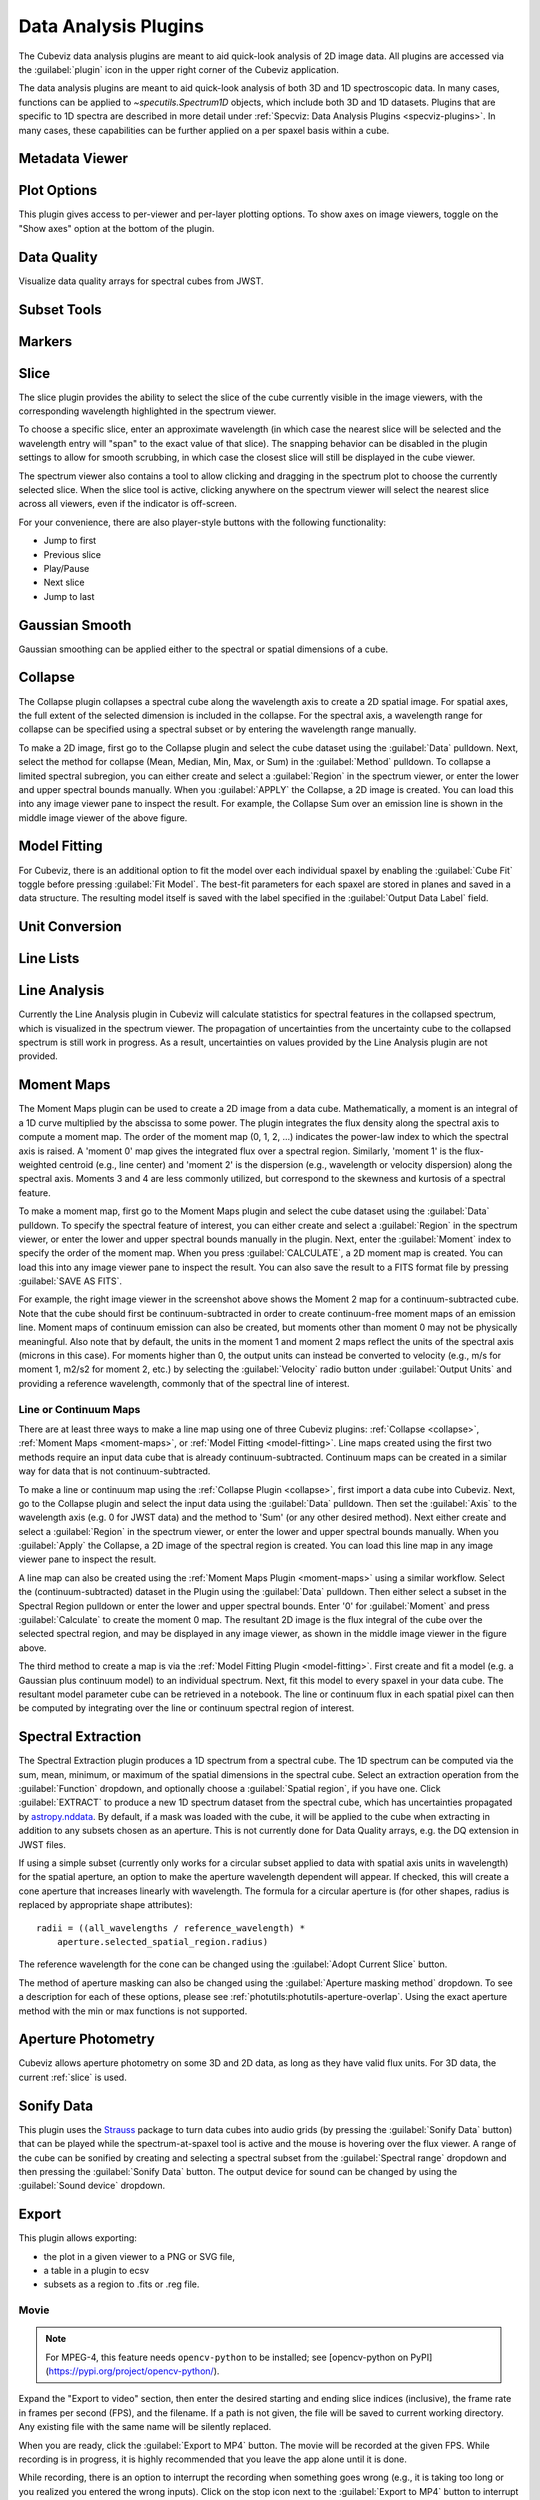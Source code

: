 *********************
Data Analysis Plugins
*********************

The Cubeviz data analysis plugins are meant to aid quick-look analysis
of 2D image data. All plugins are accessed via the :guilabel:`plugin`
icon in the upper right corner of the Cubeviz application.

.. image:: ./img/cubevizplugins.jpg
    :alt: Cubeviz Plugins
    :width: 200px

The data analysis plugins are meant to aid quick-look analysis
of both 3D and 1D spectroscopic data. In many cases, functions can be applied to
`~specutils.Spectrum1D` objects, which include both 3D and 1D datasets.
Plugins that are specific to 1D spectra are described in
more detail under :ref:`Specviz: Data Analysis Plugins <specviz-plugins>`.
In many cases, these capabilities can be further applied on a per spaxel basis
within a cube.

.. _cubeviz-metadata-viewer:

Metadata Viewer
===============

.. seealso::

    :ref:`Metadata Viewer <imviz_metadata-viewer>`
        Documentation on using the metadata viewer.

.. _cubeviz-plot-options:

Plot Options
============

This plugin gives access to per-viewer and per-layer plotting options.
To show axes on image viewers, toggle on the "Show axes" option at the bottom of the plugin.

.. seealso::

    :ref:`Image Plot Options <imviz-display-settings>`
        Documentation on Imviz display settings in the Jdaviz viewers.

.. seealso::

    :ref:`Spectral Plot Options <specviz-plot-settings>`
        Documentation on Specviz display settings in the Jdaviz viewers.

.. _cubeviz-data-quality:

Data Quality
============

Visualize data quality arrays for spectral cubes from JWST.

.. seealso::

    :ref:`Data Quality Plugin <imviz-data-quality>`
        Follow the link to the rest of the Data Quality plugin documentation.


.. _cubeviz-subset-plugin:

Subset Tools
============

.. seealso::

    :ref:`Subset Tools <imviz-subset-plugin>`
        Imviz documentation describing the concept of subsets in Jdaviz.


Markers
=======

.. seealso::

    :ref:`Markers <markers-plugin>`
        Imviz documentation describing the markers plugin.

.. _slice:

Slice
=====

The slice plugin provides the ability to select the slice
of the cube currently visible in the image viewers, with the
corresponding wavelength highlighted in the spectrum viewer.

To choose a specific slice, enter an approximate wavelength (in which case the nearest slice will
be selected and the wavelength entry will "span" to the exact value of that slice).  The snapping
behavior can be disabled in the plugin settings to allow for smooth scrubbing, in which case the
closest slice will still be displayed in the cube viewer.

The spectrum viewer also contains a tool to allow clicking and
dragging in the spectrum plot to choose the currently selected slice.
When the slice tool is active, clicking anywhere on the spectrum viewer
will select the nearest slice across all viewers, even if the indicator
is off-screen.

For your convenience, there are also player-style buttons with
the following functionality:

* Jump to first
* Previous slice
* Play/Pause
* Next slice
* Jump to last

Gaussian Smooth
===============

Gaussian smoothing can be applied either to the spectral
or spatial dimensions of a cube.

.. seealso::

    :ref:`Gaussian Smooth <gaussian-smooth>`
        Specviz documentation on gaussian smoothing in the spectral dimension of 1D spectra.

.. _collapse:

Collapse
========

.. image:: ../img/collapse_plugin.png

The Collapse plugin collapses a spectral cube along
the wavelength axis to create a 2D spatial image.
For spatial axes, the full extent of the selected dimension
is included in the collapse. For the spectral axis, a wavelength
range for collapse can be specified using a spectral subset or
by entering the wavelength range manually.

To make a 2D image, first go to the Collapse plugin and
select the cube dataset using the
:guilabel:`Data` pulldown. Next, select the method
for collapse (Mean, Median, Min, Max, or Sum) in the
:guilabel:`Method` pulldown. To collapse a limited spectral subregion,
you can either create and select a
:guilabel:`Region` in the spectrum viewer, or enter the lower and
upper spectral bounds manually. When you :guilabel:`APPLY` the
Collapse, a 2D image is created. You can load this into any image
viewer pane to inspect the result.  For example, the Collapse Sum
over an emission line is shown in the middle image viewer of
the above figure.

.. _model-fitting:

Model Fitting
=============

.. seealso::

    :ref:`Model Fitting <specviz-model-fitting>`
        Specviz documentation on fitting spectral models.

For Cubeviz, there is an additional option to fit the model over each individual spaxel by
enabling the :guilabel:`Cube Fit` toggle before pressing :guilabel:`Fit Model`.
The best-fit parameters for each spaxel are stored in planes and saved in a data structure.
The resulting model itself is saved with the label specified in the :guilabel:`Output Data Label` field.

.. seealso::

    :ref:`Export Models <cubeviz-export-model>`
        Documentation on exporting model fitting results.

Unit Conversion
===============

.. seealso::

    :ref:`Unit Conversion <unit-conversion>`
        Specviz documentation on unit conversion.


Line Lists
==========

.. seealso::

    :ref:`Line Lists <line-lists>`
        Specviz documentation on line lists.


Line Analysis
=============

.. seealso::

    :ref:`Line Analysis <line-analysis>`
        Specviz documentation on line analysis.

Currently the Line Analysis plugin in Cubeviz will calculate statistics
for spectral features in the collapsed spectrum, which is visualized in
the spectrum viewer. The propagation of uncertainties from the uncertainty
cube to the collapsed spectrum is still work in progress. As a result,
uncertainties on values provided by the Line Analysis plugin are
not provided.


.. _moment-maps:

Moment Maps
===========

.. image:: ../img/moment1_map.png

The Moment Maps plugin can be used to create a 2D image from
a data cube. Mathematically, a moment is an integral
of a 1D curve multiplied by the abscissa to some power. The plugin
integrates the flux density along the spectral axis to compute
a moment map. The order of the moment map (0, 1, 2, ...) indicates
the power-law index to which the spectral axis is raised.  A 'moment 0' map
gives the integrated flux over a spectral region. Similarly, 'moment 1'
is the flux-weighted centroid (e.g., line center) and 'moment 2'
is the dispersion (e.g., wavelength or velocity dispersion)
along the spectral axis.  Moments 3 and 4 are less commonly utilized,
but correspond to the skewness and
kurtosis of a spectral feature.

To make a moment map, first go to the Moment Maps plugin and
select the cube dataset using the :guilabel:`Data` pulldown.
To specify the spectral feature of interest, you can either create
and select a :guilabel:`Region` in the spectrum viewer, or enter
the lower and upper spectral bounds manually in the plugin.
Next, enter the :guilabel:`Moment` index to specify the order
of the moment map.   When you press :guilabel:`CALCULATE`, a 2D moment
map is created. You can load this into any image
viewer pane to inspect the result. You can also save the result to
a FITS format file by pressing :guilabel:`SAVE AS FITS`.

For example, the right image viewer in the screenshot above shows the Moment 2 map
for a continuum-subtracted cube.  Note that the cube should first be
continuum-subtracted in order to create continuum-free moment maps of an
emission line. Moment maps of continuum emission can also be created, but
moments other than moment 0 may not be physically meaningful.  Also note
that by default, the units in the moment 1 and moment 2 maps reflect the units of the
spectral axis (microns in this case). For moments higher than 0, the output units can
instead be converted to velocity (e.g., m/s for moment 1, m2/s2 for moment 2, etc.) by
selecting the :guilabel:`Velocity` radio button under :guilabel:`Output Units`
and providing a reference wavelength, commonly that of the spectral line of interest.

Line or Continuum Maps
----------------------

.. image:: ../img/moment0_line_map.png

There are at least three ways to make a line map using
one of three Cubeviz plugins: :ref:`Collapse <collapse>`,
:ref:`Moment Maps <moment-maps>`,
or :ref:`Model Fitting <model-fitting>`.
Line maps created using the first two methods require an
input data cube that is already continuum-subtracted.  Continuum
maps can be created in a similar way for data that is not
continuum-subtracted.

To make a line or continuum map using the :ref:`Collapse Plugin <collapse>`, first
import a data cube into Cubeviz.  Next, go to the
Collapse plugin and select the input data using the
:guilabel:`Data` pulldown. Then set the :guilabel:`Axis` to the
wavelength axis (e.g. 0 for JWST data) and the method to 'Sum'
(or any other desired method). Next either create and select a
:guilabel:`Region` in the spectrum viewer, or enter the lower and upper
spectral bounds manually. When you :guilabel:`Apply` the Collapse, a 2D image
of the spectral region is created. You can load this line map in any image
viewer pane to inspect the result.

A line map can also be created using the :ref:`Moment Maps Plugin <moment-maps>` using a
similar workflow. Select the (continuum-subtracted) dataset in the
Plugin using the :guilabel:`Data` pulldown.  Then either select a
subset in the Spectral Region pulldown or enter the lower and upper
spectral bounds. Enter '0' for :guilabel:`Moment` and press
:guilabel:`Calculate` to create the moment 0 map. The resultant 2D
image is the flux integral of the cube over the selected spectral
region, and may be displayed in any image viewer, as shown in the
middle image viewer in the figure above.

The third method to create a map is via the :ref:`Model Fitting Plugin <model-fitting>`.
First create and fit a model (e.g. a Gaussian plus continuum model)
to an individual spectrum. Next, fit this model to every spaxel in
your data cube. The resultant model parameter cube can be retrieved
in a notebook. The line or continuum flux in each spatial pixel
can then be computed by integrating over the line or continuum
spectral region of interest.


.. _spectral-extraction:

Spectral Extraction
===================

.. image:: ../img/cubeviz_spectral_extraction.png


The Spectral Extraction plugin produces a 1D spectrum from a spectral
cube. The 1D spectrum can be computed via the sum, mean, minimum, or
maximum of the spatial dimensions in the spectral cube. Select an
extraction operation from the :guilabel:`Function` dropdown, and
optionally choose a :guilabel:`Spatial region`, if you have one.
Click :guilabel:`EXTRACT` to produce a new 1D spectrum dataset
from the spectral cube, which has uncertainties propagated by
`astropy.nddata <https://docs.astropy.org/en/stable/nddata/nddata.html>`_.
By default, if a mask was loaded with the cube, it will be applied to the
cube when extracting in addition to any subsets chosen as an aperture. This
is not currently done for Data Quality arrays, e.g. the DQ extension in JWST files.

If using a simple subset (currently only works for a circular subset applied to data
with spatial axis units in wavelength) for the spatial aperture, an option to
make the aperture wavelength dependent will appear. If checked, this will
create a cone aperture that increases linearly with wavelength.
The formula for a circular aperture is (for other shapes, radius is
replaced by appropriate shape attributes)::

    radii = ((all_wavelengths / reference_wavelength) *
        aperture.selected_spatial_region.radius)

The reference wavelength for the cone can be changed using the
:guilabel:`Adopt Current Slice` button.

The method of aperture masking can also be changed using the
:guilabel:`Aperture masking method` dropdown. To see a description
for each of these options, please see
:ref:`photutils:photutils-aperture-overlap`. Using the exact aperture
method with the min or max functions is not supported.


.. _cubeviz-aper-phot:

Aperture Photometry
===================

Cubeviz allows aperture photometry on some 3D and 2D data, as long as they
have valid flux units. For 3D data, the current :ref:`slice` is used.

.. seealso::

    :ref:`Imviz Aperture Photometry <aper-phot-simple>`
        Imviz documentation describing the concept of aperture photometry in Jdaviz.

.. _cubeviz-sonify-data:

Sonify Data
===========

This plugin uses the `Strauss <https://strauss.readthedocs.io/en/latest/>`_ package
to turn data cubes into audio grids (by pressing the
:guilabel:`Sonify Data` button) that can be played while the spectrum-at-spaxel tool is active
and the mouse is hovering over the flux viewer. A range of the cube can be sonified by creating
and selecting a spectral subset from the :guilabel:`Spectral range` dropdown and then pressing
the :guilabel:`Sonify Data` button. The output device for sound can be changed by using the
:guilabel:`Sound device` dropdown.

.. _cubeviz-export-plot:

Export
======

This plugin allows exporting:

* the plot in a given viewer to a PNG or SVG file,
* a table in a plugin to ecsv
* subsets as a region to .fits or .reg file.

.. _cubeviz-export-video:

Movie
-----

.. note::

    For MPEG-4, this feature needs ``opencv-python`` to be installed;
    see [opencv-python on PyPI](https://pypi.org/project/opencv-python/).

Expand the "Export to video" section, then enter the desired starting and
ending slice indices (inclusive), the frame rate in frames per second (FPS),
and the filename.
If a path is not given, the file will be saved to current working
directory. Any existing file with the same name will be silently replaced.

When you are ready, click the :guilabel:`Export to MP4` button.
The movie will be recorded at the given FPS. While recording is in progress,
it is highly recommended that you leave the app alone until it is done.

While recording, there is an option to interrupt the recording when something
goes wrong (e.g., it is taking too long or you realized you entered the wrong inputs).
Click on the stop icon next to the :guilabel:`Export to MP4` button to interrupt it.
Doing so will result in no output video.
